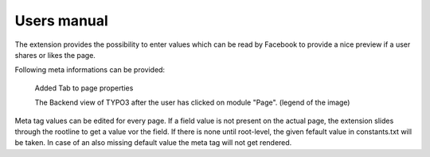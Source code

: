 ============
Users manual
============

The extension provides the possibility to enter values which can be read by Facebook to provide a nice preview if a user shares or 
likes the page.

Following meta informations can be provided:

.. figure:: Images/UserManual/BackendView.png
		:width: 500px
		:alt: Backend view

		Added Tab to page properties

		The Backend view of TYPO3 after the user has clicked on module "Page". (legend of the image)

Meta tag values can be edited for every page. If a field value is not present on the actual page, the extension slides through the 
rootline to get a value vor the field. If there is none until root-level, the given fefault value in constants.txt will be taken. 
In case of an also missing default value the meta tag will not get rendered.